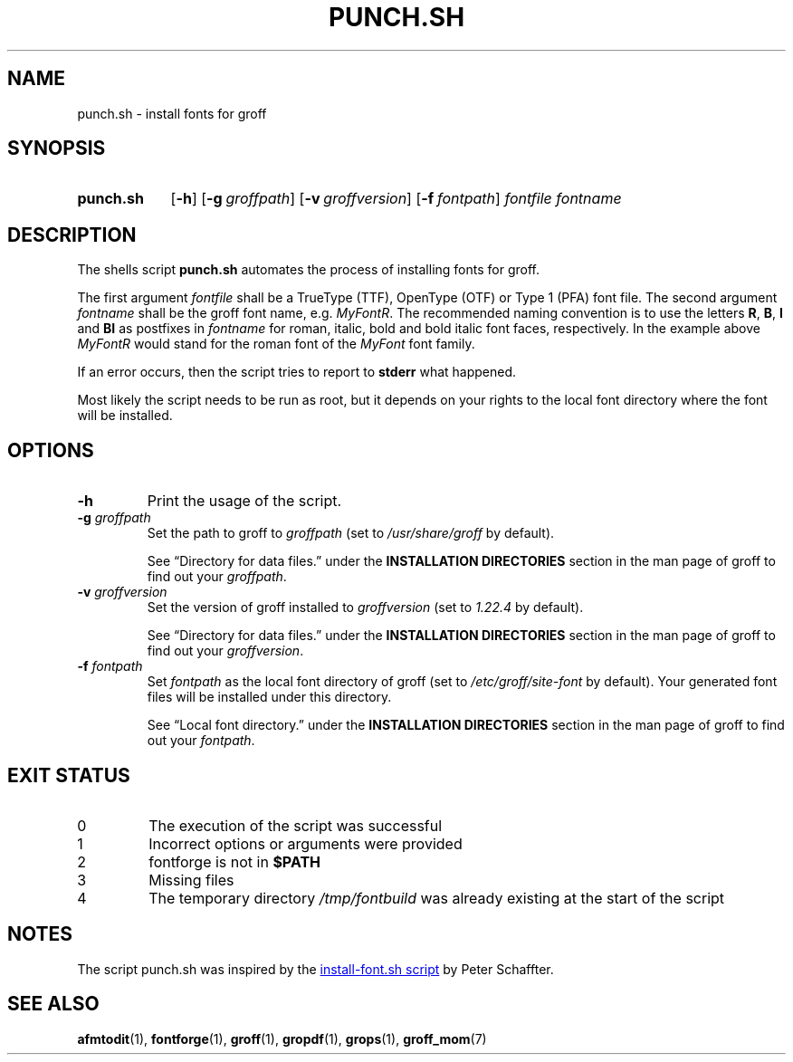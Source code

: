 .\" Copyright 2022 Dávid Csaba Mezőfi
.\" 
.\" Copying and distribution of this file, with or without modification, are
.\" permitted in any medium without royalty provided the copyright notice and
.\" this notice are preserved.  This file is offered as-is, without any
.\" warranty.
.
.TH "PUNCH.SH" 1 "2022-02-05"
.
.SH NAME
punch.sh \- install fonts for groff
.
.SH SYNOPSIS
.SY punch.sh
.OP \-h
.OP \-g groffpath
.OP \-v groffversion
.OP \-f fontpath
.I fontfile
.I fontname
.YS
.
.SH DESCRIPTION
.PP
The shells script
.B punch.sh
automates the process of installing fonts for groff.
.PP
The first argument
.I fontfile
shall be a TrueType (TTF), OpenType (OTF) or Type 1 (PFA) font file.  The
second argument
.I fontname
shall be the groff font name, e.g. \c
.IR MyFontR .
The recommended naming convention is to use the letters
.BR R ,
.BR B ,
.B I
and
.B BI 
as postfixes in
.I fontname
for roman, italic, bold and bold italic font faces, respectively.  In the
example above
.I MyFontR
would stand for the roman font of the
.I MyFont
font family.
.PP
If an error occurs, then the script tries to report to
.B stderr
what happened.
.PP
Most likely the script needs to be run as root, but it depends on your rights
to the local font directory where the font will be installed.
.
.SH OPTIONS
.TP
.B \-h
Print the usage of the script.
.TP
\fB\-g\fR \fIgroffpath\fR
Set the path to groff to
.I groffpath
(set to
.I /usr/share/groff
by default).
.IP
See \(lqDirectory\ for\ data\ files.\(rq under the
.B INSTALLATION\ DIRECTORIES
section in the man page of groff to find out your
.IR groffpath .
.TP
\fB\-v\fR \fIgroffversion\fR
Set the version of groff installed to
.I groffversion
(set to
.I 1.22.4
by default).
.IP
See \(lqDirectory\ for\ data\ files.\(rq under the
.B INSTALLATION\ DIRECTORIES
section in the man page of groff to find out your
.IR groffversion .
.TP
\fB\-f\fR \fIfontpath\fR
Set
.I fontpath
as the local font directory of groff (set to
.I /etc/groff/site-font
by default).  Your generated font files will be installed under this directory.
.IP
See \(lqLocal\ font\ directory.\(rq under the
.B INSTALLATION\ DIRECTORIES
section in the man page of groff to find out your
.IR fontpath .
.
.SH EXIT STATUS
.TP
0
The execution of the script was successful
.TP
1
Incorrect options or arguments were provided
.TP
2
fontforge is not in
.B $PATH
.TP
3
Missing files
.TP
4
The temporary directory
.I /tmp/fontbuild
was already existing at the start of the script
.
.SH NOTES
The script punch.sh was inspired by the 
.UR https://www.schaffter.ca/mom/momdoc/appendices.html#fonts
install-font.sh script
.UE
by Peter Schaffter.
.
.SH SEE ALSO
.BR afmtodit (1),
.BR fontforge (1),
.BR groff (1),
.BR gropdf (1),
.BR grops (1),
.BR groff_mom (7)
